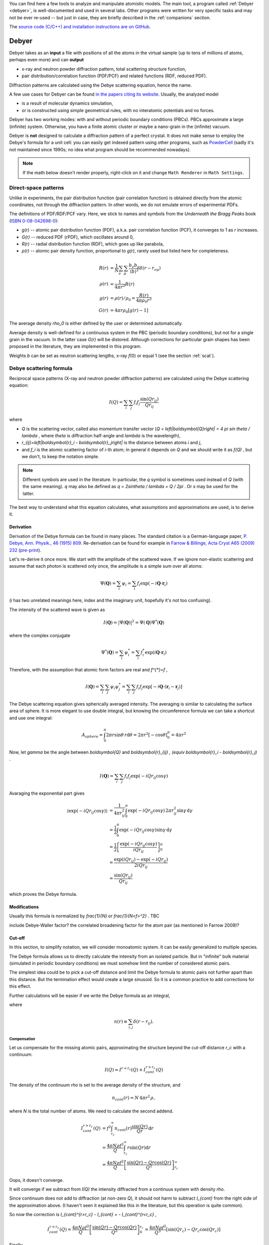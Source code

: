 
You can find here a few tools to analyze and manipulate atomistic models.
The main tool, a program called :ref:`Debyer <debyer>`, is well-documented
and used in several labs. Other programs were written for very specific
tasks and may not be ever re-used -- but just in case,
they are briefly described in the :ref:`companions` section.

The `source code (C/C++) and installation instructions are on GitHub`__.

__ https://github.com/wojdyr/debyer

.. _debyer:

Debyer
######

Debyer takes as an **input**
a file with positions of all the atoms in the virtual sample
(up to tens of millions of atoms, perhaps even more) and can **output**

* x-ray and neutron powder diffraction pattern,
  total scattering structure function,
* pair distribution/correlation function (PDF/PCF)
  and related functions (RDF, reduced PDF).

Diffraction patterns are calculated using the Debye scattering equation,
hence the name.

A few use cases for Debyer can be found `in the papers citing its website`__.
Usually, the analyzed model

* is a result of molecular dynamics simulation,
* or is constructed using simple geometrical rules,
  with no interatomic potentials and no forces.

__ http://scholar.google.com/scholar?q=unipress.waw.pl%2Fdebyer+OR+code.google.com%2Fp%2Fdebyer+OR+github.com%2Fwojdyr%2Fdebyer

Debyer has two working modes:
with and without periodic boundary conditions (PBCs).
PBCs approximate a large (infinite) system.
Otherwise, you have a finite atomic cluster or maybe a nano-grain
in the (infinite) vacuum.

Debyer is **not** designed to calculate a diffraction pattern of a perfect
crystal. It does not make sense to employ the Debye's formula for a unit cell:
you can easily get indexed pattern using other programs, such as PowderCell_
(sadly it's not maintained since 1990s;
no idea what program should be recommended nowadays).

.. _PowderCell: http://www.iucr.org/resources/other-directories/software/powder-cell

.. note::

    If the math below doesn't render properly, right-click on it and change
    ``Math Renderer`` in ``Math Settings``.

Direct-space patterns
=====================

Unlike in experiments, the pair distribution function
(pair correlation function)
is obtained directly from the atomic coordinates,
not through the diffraction pattern.
In other words, we do not emulate errors of experimental PDFs.

The definitions of PDF/RDF/PCF vary. Here, we stick to names
and symbols from the *Underneath the Bragg Peaks* book
(`ISBN 0-08-042698-0 <http://books.google.pl/books?id=ek2ymu7_NfgC>`_):

* *g(r)* -- atomic pair distribution function (PDF),
  a.k.a. pair correlation function (PCF), it converges to 1 as *r* increases.
* *G(r)* -- reduced PDF (rPDF), which oscillates around 0,
* *R(r)* -- radial distribution function (RDF), which goes up like parabola,
* *ρ(r)* -- atomic pair density function, proportional to *g(r)*, rarely
  used but listed here for completeness.

.. math::

 R(r)    &= \frac{1}{N}\sum_{\nu}\sum_{\mu} \frac{b_{\nu}b_{\mu}}
              {\left\langle b\right\rangle ^2} \delta(r-r_{\nu\mu}) \\
 \rho(r) &= \frac{1}{4\pi r^{2}} R(r) \\
 g(r)    &= \rho(r) / \rho_0 = \frac{R(r)}{4\pi\rho_0 r^2} \\
 G(r)    &= 4\pi r\rho_0 \left[ g(r)-1 \right]

The average density `\rho_0` is either defined by the user or determined
automatically.

Average density is well-defined for a continuous system in the PBC (periodic
boundary conditions), but not for a single grain in the vacuum.
In the latter case *G(r)* will be distored.
Although corrections for particular grain shapes has been proposed
in the literature, they are implemented in this program.

Weights *b* can be set as neutron scattering lengths, x-ray *f*\ (0)
or equal 1 (see the section :ref:`scat`).

Debye scattering formula
========================

Reciprocal space patterns (X-ray and neutron powder diffraction patterns)
are calculated using the Debye scattering equation:

.. math:: I(Q)=\sum_i \sum_j f_i f_j \frac{\sin(Qr_{ij})}{Qr_{ij}}
 
where

* `Q` is the scattering vector, called also momentum transfer vector
  (`Q = \left|\boldsymbol{Q}\right| = 4 \pi \sin \theta / \lambda` , where
  `\theta` is diffraction half-angle and `\lambda` is the wavelength),
* `r_{ij}=\left|\boldsymbol{r}_i - \boldsymbol{r}_j\right|` is the distance
  between atoms *i* and *j*,
* and `f_i` is the atomic scattering factor of *i*-th atom;
  in general it depends on `Q` and we should write it as `f(Q)` ,
  but we don't, to keep the notation simple.

.. note::

    Different symbols are used in the literature. In particular,
    the `q` symbol is sometimes used instead of `Q` (with the same meaning).
    `q` may also be defined as `q = 2\sin\theta / \lambda = Q / 2\pi` .
    Or `s` may be used for the latter.

The best way to understand what this equation
calculates, what assumptions and  approximations are used, is to derive it.

Derivation
----------

Derivation of the Debye formula can be found in many places. The standard
citation is a German-language paper, `P. Debye, Ann. Physik., 46 (1915) 809
<http://onlinelibrary.wiley.com/doi/10.1002/andp.19153510606/abstract>`_.
Re-derivation can be found for example in `Farrow & Billinge, Acta Cryst A65
(2009) 232 <http://dx.doi.org/10.1107/S0108767309009714>`_
(`pre-print <http://arxiv.org/pdf/0811.1140.pdf>`_).

Let's re-derive it once more. We start with the amplitude of the
scattered wave. If we ignore non-elastic scattering and assume that each photon
is scattered only once, the amplitude is a simple sum over all atoms:

.. math::

    \Psi(\boldsymbol{Q}) = \sum_i \psi_i
    =\sum_i f_i \exp(-i \boldsymbol{Q} \cdot \boldsymbol{r}_i)

(*i* has two unrelated meanings here, index and the imaginary unit,
hopefully it's not too confusing).

The intensity of the scattered wave is given as

.. math::

    I(\boldsymbol{Q}) = \left| \Psi (\boldsymbol{Q}) \right|^2
    = \Psi(\boldsymbol{Q}) \Psi^{*}(\boldsymbol{Q})

where the complex conjugate

.. math::

    \Psi^{*}(\boldsymbol{Q}) = \sum_i \psi^{*}_i
    = \sum_i f_i^{*} \exp(i \boldsymbol{Q} \cdot \boldsymbol{r}_i)

Therefore, with the assumption that atomic form factors are real and `f^{*}=f` ,

.. math::

    I(\boldsymbol{Q})
    = \sum_i \sum_j \psi_i \psi^{*}_j
    = \sum_i \sum_j f_i f_j \exp \left[ -i \boldsymbol{Q} \cdot
    \left( \boldsymbol{r}_i-\boldsymbol{r}_j \right) \right]


The Debye scattering equation gives spherically averaged intensity.
The averaging is similar to calculating the surface area of sphere.
It is more elegant to use double integral,
but knowing the circumference formula
we can take a shortcut and use one integral:

.. math::

    A_{sphere} = \int_0^\pi 2\pi r\sin\theta \, r \mathrm{d} \theta
    = 2\pi r^2 [ - \cos \theta ]_0^\pi
    = 4 \pi r^2

Now, let `\gamma` be the angle between `\boldsymbol{Q}` and
`\boldsymbol{r}_{ij} \, (\equiv \boldsymbol{r}_i - \boldsymbol{r}_j)` .

.. math::

    I(\boldsymbol{Q})
    = \sum_i \sum_j f_i f_j \exp \left( -i Q r_{ij} \cos \gamma \right)


Avaraging the exponential part gives

.. math::
    \left\langle \exp( -iQr_{ij} \cos \gamma ) \right\rangle
    & = \frac{1}{4\pi r_{ij}^2} \int_0^\pi \exp\left( -iQr_{ij} \cos\gamma
    \right) \, 2\pi r_{ij}^2 \sin\gamma \, \mathrm{d}\gamma
    \\
    & = \frac{1}{2} \int_0^\pi \exp\left( -iQr_{ij} \cos\gamma \right)
          \sin\gamma \, \mathrm{d}\gamma
    \\
    & = \frac{1}{2} \left[ \frac{\exp\left( -iQr_{ij} \cos\gamma \right)}
          {iQr_{ij}} \right]_0^\pi
    \\
    & = \frac{\exp(iQr_{ij})-\exp(-iQr_{ij})}{2iQr_{ij}}
    \\
    & = \frac{\sin(Qr_{ij})}{Qr_{ij}}

which proves the Debye formula.


Modifications
-------------

Usually this formula is normalized by `\frac{1}{N}` or `\frac{1}{N<f>^2}` .
TBC

include Debye-Waller factor?
the correlated broadening factor for the atom pair (as mentioned in
Farrow 2009)?



Cut-off
-------

In this section, to simplify notation, we will consider monoatomic system.
It can be easily generalized to multiple species.

The Debye formula allows us to directly calculate the intensity
from an isolated particle.
But in "infinite" bulk material (simulated in periodic boundary conditions)
we must somehow limit the number of considered atomic pairs.

The simplest idea could be to pick a cut-off distance and limit the Debye
formula to atomic pairs not further apart than this distance.
But the termination effect would create a large sinusoid.
So it is a common practice to add corrections for this effect.

Further calculations will be easier if we write the Debye formula
as an integral,

.. math:: I(Q) = f^{2} \int_0^\infty n(r) \frac{\sin(Qr)}{Qr} \, \mathrm{d}r ,
    :label: debye-integral

where

.. math:: n(r) \equiv \sum_{i,j} \delta(r-r_{ij}) .

Compensation
^^^^^^^^^^^^

Let us compensate for the missing atomic pairs,
approximating the structure beyond the cut-off distance `r_c` with a continuum:

.. math:: I(Q) \approx I^{r<r_c}(Q) + I_{cont}^{r>r_c}(Q)

The density of the continuum `\rho` is set to the average density of
the structure, and

.. math:: n_{cont}(r) = N \, 4\pi r^{2} \, \rho,

where *N* is the total number of atoms.
We need to calculate the second addend.

.. math::
    I_{cont}^{r>r_c}(Q)
    & = f^{2} \int_{r_c}^\infty n_{cont}(r) \frac{\sin(Qr)}{Qr} \, \mathrm{d}r
    \\
    & = \frac{4\pi N \rho f^2}{Q} \int_{r_c}^\infty r \sin(Qr) \mathrm{d}r
    \\
    & = \frac{4\pi N \rho f^2}{Q}
          \left[ \frac{\sin(Qr) - Qr \cos(Qr)}{Q^2} \right]_{r_c}^\infty

Oops, it doesn't converge.

It will converge if we subtract from *I(Q)* the intensity diffracted from
a continuus system with density `\rho`.

Since continuum does not add to diffraction (at non-zero *Q*),
it should not harm to subtract `I_{cont}` from the right side of the
approximation above.
(I haven't seen it explained like this in the literature, but this
operation is quite common).

So now the correction is `I_{cont}^{r>r_c} - I_{cont} = - I_{cont}^{r<r_c}` ,

.. math::

    I_{cont}^{r<r_c}(Q) = 
    \frac{4\pi N \rho f^2}{Q} \left[ \frac{\sin(Qr) - Qr \cos(Qr)}{Q^2} \right]_0^{r_c}
    = \frac{4\pi N \rho f^2}{Q^3} \left[ \sin(Qr_c) - Qr_c \cos(Qr_c) \right]


Finally,

.. math::

    I(Q)/N = f^2\left[\frac{1}{N}
    \left( \sum_i \sum_{j,r_{ij}<r_c} \frac{\sin(Qr_{ij})}{Qr_{ij}} \right)
    + \frac{4\pi\rho}{Q^{3}}\left(Qr_{c}\cos(Qr_{c})-\sin(Qr_{c})\right)\right].
 
That's the simplest correction.
It can be also applied without the analytical form above.
If the summation is using eq. :eq:`debye-integral`
(with histogram approximation, i.e. *n(r)* is counted in finite intervals),
the alternative is to subtract *n*:sub:`cont`\ *(r)* from *n(r)* in each
interval.

TODO: introduce structure factor S(Q). Would using S(Q) instead of I(Q)
make things simpler?

Damping
^^^^^^^

The correction above works well enough for polycrystalline systems,
but may not work for a single crystal.
It should work fine if the pair correlation function is flat at the cut-off
distance. If it is not flat, it is necessary to smooth it
using damping function.

In a few papers
the `sinc function <http://en.wikipedia.org/wiki/Sinc_function>`_
is used for this purpose:

* E. Lorch in
  `J. Phys. C in 1969 <http://dx.doi.org/10.1088/0022-3719/2/2/305>`_.
  Actually, he was going the opposite way -- from *I(Q)* to *g(r)*,
  but the truncation effect is similar,

* G. Gutiérrez *et al.* in
  `PRB in 2002 <http://link.aps.org/doi/10.1103/PhysRevB.65.104202>`_
  (`copy <http://www.nucleo-milenio.cl/interior/publications/PRB04202.pdf>`__)
  -- the "window function" in eq. (2) there,

* Z. Lin & L. Zhigilei in
  `PRB in 2006 <http://link.aps.org/doi/10.1103/PhysRevB.73.184113>`_
  (`copy <http://www.dtic.mil/dtic/tr/fulltext/u2/a465173.pdf>`__)
  -- the "damping function", eq. (8) there.

The continuous density approximation from the previous section,
in histogram approximation, replaced *n(r)* in eq. :eq:`debye-integral`
with

.. math:: [n(r) - n_{cont}(r)]

With the sinc damping, *n(r)* is replaced by:

.. math:: [n(r) - n_{cont}(r)] \frac{\sin(\pi r / r_c)}{\pi r / r_c}


Computational approach
----------------------

.. _scat:

Scattering factors
^^^^^^^^^^^^^^^^^^

Atomic scattering factor are assigned automatically, by searching atom names in
`built-in tables <https://raw.github.com/wojdyr/fityk/master/wxgui/atomtables.c>`_.
These tables are based on

* International Tables for Crystallography, Volume C 1992,
  Table 6.1.1.4 (pp. 500-502),
  *Coefficients for analytical approximation to the scattering factors*
  (for x-rays)
* `Neutron scattering lengths and cross-sections`__ (for neutrons)

__ http://www.ncnr.nist.gov/resources/n-lengths/list.html

Histogram approximation
^^^^^^^^^^^^^^^^^^^^^^^

Distance-histogram approximation avoids calculation of expensive sine function
for each atomic pair. It splits computations into two steps.

* calculate a histogram of distances for each pair of atomic species
  (the most computationally intensive step),
* the Debye formula is applied treating distances in single histogram bin
  together.

For monoatomic system it can be written as:

.. math::

  I(Q) &= f^2 \sum_i^N \sum_j^N \frac{\sin(Qr_{ij})}{Qr_{ij}} \\
       &= f^2 \left( N + 2\sum_i^N \sum_{j>i}^N
                     \frac{\sin(Qr_{ij})}{Qr_{ij}} \right) \\
       &\approx f^2 \left( N + 2\sum_k^{N_{bins}} n_k
                     \frac{\sin(Qr_k)}{Qr_k} \right)

where *n*:sub:`k` and *r*:sub:`k` are the number of pairs and the distance
corresponding to the *k*-th bin.

The errors from this approximation (when using default histogram bin size)
are negligible.

(TODO: describe not used alternatives, such as spherical harmonics approx.)

Cell lists
^^^^^^^^^^

When cut-off *r*:sub:`c` is small `cell lists`__ are used to speed up
computations (currently it's implemented only for systems in PBC).

__ http://en.wikipedia.org/wiki/Cell_lists


Parallelization
^^^^^^^^^^^^^^^

For large systems, almost all the processor time is spent calculating
atomic distances. Only this part is parallelized and optimized.
The program can be built either as serial or parallel for running on a single
computer (with OpenMP) or parallel for running on a cluster (with MPI).
See the README file for details how to build it.

Note that compiler options related to floating point arithmetics
may notably improve performance. Debyer is safe to compile with
the ``-ffast-math`` (or equivalent) compiler option.

Computing all the distances between atoms scales with N^2 (N=number of atoms).
It scales linearly when using constant cut-off for interatomic distances.

To give a feeling how it scales with the system size,
here are rough estimates for calculating all distances in a SiC grain,
on two cores of a 2013 computer:

* grain size 5nm -- 10,000 atoms -- it's quick

* 10nm -- 100,000 atoms -- under a minute

* 20nm -- 1M atoms -- an hour

* 50nm -- 10M atoms -- days, better to run it in parallel on a cluster

* 100nm -- 100M atoms -- probably not worth it

Usage
=====

``debyer --help`` shows this summary:

.. highlight:: none

::

 Usage: debyer [OPTIONS]... [FILE]...
 
   -h, --help                    Print help and exit
       --full-help               Print help, including hidden options, and exit
   -V, --version                 Print version and exit
   -q, --quiet                   silent mode
   -v, --verbose                 increase verbosity level (can be used twice)
       --bench=ATOM-COUNT        benchmark - reports time of ID calculation for
                                   ATOM-COUNT atoms.
 
 Stage 1: calculation of ID (Interatomic Distances):
   -r, --cutoff=FLOAT            cut-off distance for ID calculation
       --quanta=FLOAT            ID discretization quanta  (default=`0.001')
   -a, --pbc-a=FLOAT             PBC box length in x direction
   -b, --pbc-b=FLOAT             PBC box length in y direction
   -c, --pbc-c=FLOAT             PBC box length in z direction
       --sample=INT              calculate ID by random sampling n atoms
   -d, --save-id[=FILENAME]      save ID to file
 
 Stage 2: calculation of the final result from ID:
 
  Group: mode
   what to calculate - pick one
   -x, --xray                    x-ray powder pattern
   -n, --neutron                 neutron powder pattern
   -S, --sf                      scattering factor (a.k.a total scattering
                                   structure function)
   -R, --RDF                     radial distribution function (RDF)
   -g, --PDF                     pair distribution function (PDF)
   -G, --rPDF                    reduced PDF
 
  Output range (for example -f20 -t100 -s0.1):
   -f, --from=FLOAT              start of calculated pattern
   -t, --to=FLOAT                end of calculated pattern
   -s, --step=FLOAT              step of calculated pattern
 
  Options for real space patterns:
   -w, --weight=STRING           weighting by x-ray f(0) or neutron b  (possible
                                   values="x", "n", "1" default=`1')
   -p, --partials                include partials as extra columns
 
  Options for reciprocal space patterns:
   -l, --lambda=FLOAT            wavelength (omit for a pattern in Q)
       --sinc                    use sinc as damping function (requires cut-off)
 
  Options valid for both real and reciprocal space patterns:
       --ro=FLOAT                numeric density, required for (r)PDF and
                                   diffractogram with cutoff
 
   -o, --output=FILENAME         output filename. If not given, will be
                                   auto-generated.
 
**IDs** (interatomic distances) can be saved with ``-d``.
It is useful only when calculating multiple patterns of the same sample.
The saved ID can be then used as an input file.

**Supported file formats**:
AtomEye extended CFG, DL_POLY CONFIG/REVCON,
LAMMPS input file, XMOL XYZ,
and plain text with *x y z symbol* or *symbol x y z* in each line.
See :ref:`dbr_conv` for details.

**PBC**:
if the input file contains the box size (e.g., in AtomEye CFG, LAMMPS and
DL_POLY file formats) and the options ``-a``, ``-b``, ``-c`` are not given,
the size from the file is used. This is really handy -- if you have PBCs
it is better to avoid the xyz format which does not store the PBC cell.
To discard PBC use options ``-a0``, ``-b0``, ``-c0``.
Only orthorhombic PBCs and only PBCs in all 3 dimensions are supported.

**Sampling** large systems: when the ``--sample=N`` option
is specified, *N* atoms are randomly chosen and only atomic distance
between these *N* atoms and all other atoms are calculated.
The only point of this option is to make computations faster (but less exact).

**Units of length** should be used consistently. The program is unit agnostic.
If the coordinates in the input file are in Angstroms,
the ``--lambda`` option should be also in Å,
the values of `Q` will be in Å\ :sup:`-1`, and so on.

**Other units**: If the wavelength is specified, diffraction angle
in the output is in degrees of `2\theta` (otherwise it is `Q`).

Examples
========

Calculate diffraction pattern calculation::

 debyer -x -f1 -t20 -s0.01 -l0.1 -o t.dat zns.xyz

TBC


.. _companions:

Companions
##########

dbr_extend
==========

Various modifications of atomistic system in orthorhombic PBC.
This program was written with bicrystal geometry in mind.
Options ``--help`` and ``--show-examples`` display basic documentation.

::

 $ dbr_extend --help

 dbr_extend 0.3

 Usage: dbr_extend [OPTIONS]... [FILE]...

   -h, --help                    Print help and exit
   -V, --version                 Print version and exit
       --show-examples           show examples, can be more useful than --help
   -v, --verbose                 increase verbosity level (can be used 3x)
   -s, --min-cell=FLOAT          (internal) size (lower limit) of cells used for
                                   searching atoms [A]  (default=`2.0')
   -r, --reduced                 use reduced coordinates (between 0 and 1)

 Most of the actions in this program requires a defined `slab'.
 The slab is constructed by a bounding plane (which must be normal
 to one of the x, y, z axes) and width.
   -x, --x=FLOAT                 defines a plane x=FLOAT
   -y, --y=FLOAT                 defines a plane y=FLOAT
   -z, --z=FLOAT                 defines a plane z=FLOAT
   -b, --bound=ENUM              for system finite in given direction: set a
                                   plane to the lower (x,y,z) or upper (X,Y,Z)
                                   bound  (possible values="x", "X", "y",
                                   "Y", "z", "Z")
   -w, --width=FLOAT             width of the slab that will be processed (or
                                   |t|)

 If width is not given, it will be equal to the shortest translation vector
 found by the program. The following options affect searching of this vector.
   -e, --epsilon=FLOAT           epsilon used to compare coordinates
                                   (default=`0.1')
   -m, --min-delta=FLOAT         min length of translation vector
   -M, --max-delta=FLOAT         max length of translation vector
   -p, --periodic                require translational symmetry of all the
                                   system

 Actions to be performed on atomic configuration file.
   -d, --delete                  delete atoms in the slab
   -C, --cut                     cut out the slab and change PBC accordingly
   -u, --add-vacuum              add vacuum 'slab'; extends PBC
   -c, --add-copy[=N]            multiplicate the slab N times (extend PBC and
                                   add atoms)  (default=`1')
   -a, --add=WIDTH               extend PBC by WIDTH and fill the new space
                                   using translation symmetry found in the
                                   defined slab
   -N, --multiply=NxNxN          multiply configuration in x y and z
   -S, --shift=x,y,z             shift the system (all atoms) under PBC
   -R, --resize=x,y,z            resize the system, changing interatomic
                                   distances; the argument is either new size (0
                                   means no change) or another filename
   -F, --find-trans              find translation symmetries
   -U, --make-cubic[=a1,a2,a3,b1,b2,b3,c1,c2,c3]
                                 remove small distortions from perfect cubic
                                   lattice
       --merge                   merge atoms that are closer to each other than
                                   epsilon
       --t1                      transformation defined in the code as
                                   tranform1()

   -D, --density                 calculate numeric density of the slab

 Output file. Default is a dry run.
   -i, --in-place                replace input file with output
   -o, --output=FILENAME         output file

 For usage examples, invoke the program with --show-examples option.


 > dbr_extend --show-examples

                               USAGE EXAMPLES

 dbr_extend -z41.5 -e0.2 -vvv file.cfg
   Try to find periodicity of the structure in the z direction starting from
   z0=41.5. It tries to find z1 such that each atom with z0 < z < z1 has
   a periodic image with x'=x, y'=y, z'=z+delta, delta=z1-z0.
   Comparisons of coordinates are done with epsilon=0.2.

 dbr_extend -c10 -z41.5 -e0.2 -i file.cfg
   Extend PBC box by in the z direction by 10 times the value reported
   from the command above, copy atoms to the newly created space,
   write the configuration back to the same file.

 dbr_extend -bz -w3 -d -i file.cfg
 dbr_extend -bZ -w-3 -d -i file.cfg
   (Initially, file.cfg contained a slab with surfaces normal to z axis.)
   Delete surfaces (3A deep) of the slab.

 dbr_extend -v -bz -w2 -a3 -o tmp2.cfg tmp1.cfg
 dbr_extend -v -bZ -w-2 -a3 -o tmp3.cfg tmp2.cfg
   (Initially, tmp1.cfg contained a slab with surfaces normal to z axis.)
   Extend the slab in the z direction, 3A from each surface.

 dbr_extend -S0,0,0.5 -r -i file.cfg
   Shift object under PBC, by half of the PBC box, in the z direction,
   write the configuration back to file.cfg.

 dbr_extend -N1x2x1 -o out.cfg file.cfg
   Duplicate the system in the y direction (create a supercell).

 dbr_extend -v -z-7 -w12. --density file.cfg
   Calculate (in a smart way) numeric density of the slab defined by planes
   z=-7 and z=5 (its in PBC, so it's continuus region that includes z=0).
   Designed to calculate density of a GB in bicrystal geometry.

 dbr_extend --resize=ref.cfg -o output.cfg input.cfg
   Resize the PBC box, make it the same as the size of the file ref.cfg.
   Atomic positions are scaled with the box.


.. _dbr_conv:

dbr_conv
========

dbr_conv converts between atomistic model file formats. It supports:

* AtomEye extended CFG,
* DL_POLY CONFIG/REVCON,
* LAMMPS data format,
* XMOL XYZ,
* PDB (write only)
* plain format (xyza): each line contains either x y z symbol or symbol x y z.

Compressed files (.gz, .bz2) can be read, but not written.

DL_POLY supports polarizable shell models and the CONFIG/REVCON format contains
positions of both atoms and shells. Debyer relies on the convention that shells
have names ending with one of the following strings: _sh, _shl, _shel, _shell,
-sh, -shl, -shel, -shell. The shells are ignored when reading files.

LAMMPS data file format does not contain contain atom types, only numbers
that are associated to types in an input script to LAMMPS.
Here we use a convention (both when writing and reading the file)
that atom types are given in a comment after the "atom types" line, e.g.
``2 atom types # C Si`` means that type 1 is C and type 2 is Si.

Another program for converting atomistic file formats is
mdfile.py from `gosam`__ (Python).

__ https://github.com/wojdyr/gosam/

::

 $ ./dbr_conv -h
 Usage: dbr_conv [OPTIONS]... INPUT_FILE OUTPUT_FILE
        dbr_conv [OPTIONS...] -t TO_FORMAT -m INPUT_FILE1 [INPUT_FILE2]...
 
   -h          Print help and exit
   -V          Print version and exit
   -q          Silent mode
   -v          Increase verbosity level (can be used twice)
   -s          Sort atoms by atomic symbols.
   -f FORMAT   Convert file from format.
   -t FORMAT   Convert file to format.
   -m          Convert multiple files. Output files have only file extension
               changed.
 
 Supported format names: atomeye, dlpoly, lammps, pdb, xyz, xyza.
 Compressed files (.gz, .bz2) can be read, but not written.
 PDB format can only be written.

others
======

* dbr_bonds -- show some statistics about bonds in the system.
  The program takes two arguments: input file and maximum bond length, e.g:
  ``dbr_bonds file.cfg 2.1``.

* dbr_sic -- utility to calculate coordination numbers of atoms, so-called
  ring distribution and other features of zinc-blende structure.
  Named 'sic' because it was used to study SiC structure.

gosam
=====

It is actually a separate set of programs, available at
https://github.com/wojdyr/gosam/ .

Gosam is a bunch of Python scripts that can:

* create monocrystal in PBC box (atomistic model),
* create bicrystals with coincidence site lattice (CSL) boundaries in PBC box,
* create crystalline grains of given shape, with vacancies,
  thermal vibrations, etc.
* read/write several file formats (AtomEye cfg, VASP POSCAR, LAMMPS, DL_POLY,
  XMOL XYZ).
